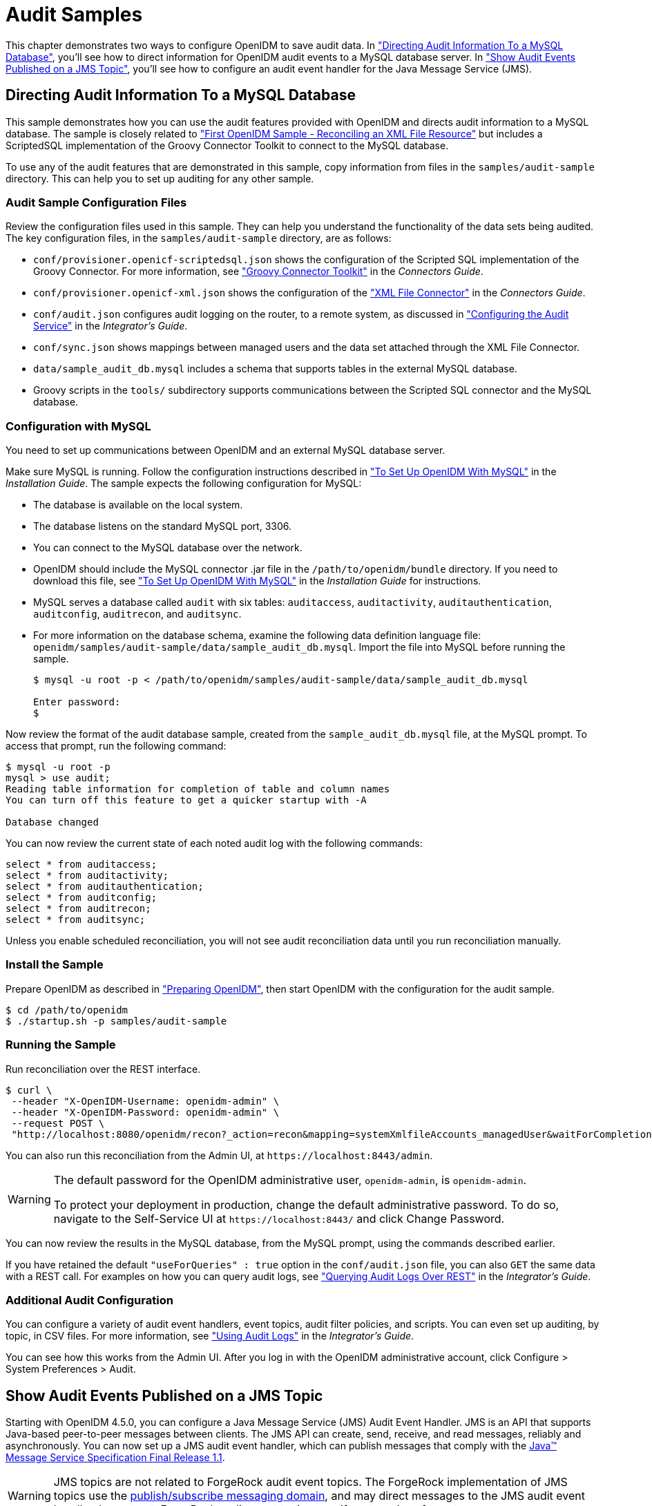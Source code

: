 :leveloffset: -1
////
  The contents of this file are subject to the terms of the Common Development and
  Distribution License (the License). You may not use this file except in compliance with the
  License.
 
  You can obtain a copy of the License at legal/CDDLv1.0.txt. See the License for the
  specific language governing permission and limitations under the License.
 
  When distributing Covered Software, include this CDDL Header Notice in each file and include
  the License file at legal/CDDLv1.0.txt. If applicable, add the following below the CDDL
  Header, with the fields enclosed by brackets [] replaced by your own identifying
  information: "Portions copyright [year] [name of copyright owner]".
 
  Copyright 2017 ForgeRock AS.
  Portions Copyright 2024 3A Systems LLC.
////

:figure-caption!:
:example-caption!:
:table-caption!:


[#chap-audit-sample]
== Audit Samples

This chapter demonstrates two ways to configure OpenIDM to save audit data. In xref:#basic-audit-sample["Directing Audit Information To a MySQL Database"], you'll see how to direct information for OpenIDM audit events to a MySQL database server. In xref:#jms-audit-sample["Show Audit Events Published on a JMS Topic"], you'll see how to configure an audit event handler for the Java Message Service (JMS).

[#basic-audit-sample]
=== Directing Audit Information To a MySQL Database

This sample demonstrates how you can use the audit features provided with OpenIDM and directs audit information to a MySQL database. The sample is closely related to xref:chap-xml-samples.adoc#more-sample-1["First OpenIDM Sample - Reconciling an XML File Resource"] but includes a ScriptedSQL implementation of the Groovy Connector Toolkit to connect to the MySQL database.

To use any of the audit features that are demonstrated in this sample, copy information from files in the `samples/audit-sample` directory. This can help you to set up auditing for any other sample.

[#audit-config-files]
==== Audit Sample Configuration Files

Review the configuration files used in this sample. They can help you understand the functionality of the data sets being audited.
The key configuration files, in the `samples/audit-sample` directory, are as follows:

* `conf/provisioner.openicf-scriptedsql.json` shows the configuration of the Scripted SQL implementation of the Groovy Connector. For more information, see xref:connectors-guide:chap-groovy.adoc#chap-groovy["Groovy Connector Toolkit"] in the __Connectors Guide__.

* `conf/provisioner.openicf-xml.json` shows the configuration of the xref:connectors-guide:chap-xml.adoc#chap-xml["XML File Connector"] in the __Connectors Guide__.

* `conf/audit.json` configures audit logging on the router, to a remote system, as discussed in xref:integrators-guide:chap-auditing.adoc#configure-audit-service["Configuring the Audit Service"] in the __Integrator's Guide__.
+

* `conf/sync.json` shows mappings between managed users and the data set attached through the XML File Connector.

* `data/sample_audit_db.mysql` includes a schema that supports tables in the external MySQL database.

* Groovy scripts in the `tools/` subdirectory supports communications between the Scripted SQL connector and the MySQL database.



[#external-audit-mysql-sample]
==== Configuration with MySQL

You need to set up communications between OpenIDM and an external MySQL database server.

Make sure MySQL is running. Follow the configuration instructions described in xref:install-guide:chap-repository.adoc#repository-mysql["To Set Up OpenIDM With MySQL"] in the __Installation Guide__.
The sample expects the following configuration for MySQL:

* The database is available on the local system.

* The database listens on the standard MySQL port, 3306.

* You can connect to the MySQL database over the network.

* OpenIDM should include the MySQL connector .jar file in the `/path/to/openidm/bundle` directory. If you need to download this file, see xref:install-guide:chap-repository.adoc#repository-mysql["To Set Up OpenIDM With MySQL"] in the __Installation Guide__ for instructions.

* MySQL serves a database called `audit` with six tables: `auditaccess`, `auditactivity`, `auditauthentication`, `auditconfig`, `auditrecon`, and `auditsync`.

* For more information on the database schema, examine the following data definition language file: `openidm/samples/audit-sample/data/sample_audit_db.mysql`. Import the file into MySQL before running the sample.
+

[source, console]
----
$ mysql -u root -p < /path/to/openidm/samples/audit-sample/data/sample_audit_db.mysql
     
Enter password:
$
----

Now review the format of the audit database sample, created from the `sample_audit_db.mysql` file, at the MySQL prompt. To access that prompt, run the following command:

[source, console]
----
$ mysql -u root -p
mysql > use audit;
Reading table information for completion of table and column names
You can turn off this feature to get a quicker startup with -A

Database changed
----
You can now review the current state of each noted audit log with the following commands:

[source, console]
----
select * from auditaccess;
select * from auditactivity;
select * from auditauthentication;
select * from auditconfig;
select * from auditrecon;
select * from auditsync;
----
Unless you enable scheduled reconciliation, you will not see audit reconciliation data until you run reconciliation manually.


[#install-sample-audit]
==== Install the Sample

Prepare OpenIDM as described in xref:chap-overview.adoc#preparing-openidm["Preparing OpenIDM"], then start OpenIDM with the configuration for the audit sample.

[source, console]
----
$ cd /path/to/openidm
$ ./startup.sh -p samples/audit-sample
----


[#run-sample-audit]
==== Running the Sample

Run reconciliation over the REST interface.

[source, console]
----
$ curl \
 --header "X-OpenIDM-Username: openidm-admin" \
 --header "X-OpenIDM-Password: openidm-admin" \
 --request POST \
 "http://localhost:8080/openidm/recon?_action=recon&mapping=systemXmlfileAccounts_managedUser&waitForCompletion=true"
----
You can also run this reconciliation from the Admin UI, at `\https://localhost:8443/admin`.

[WARNING]
====
The default password for the OpenIDM administrative user, `openidm-admin`, is `openidm-admin`.

To protect your deployment in production, change the default administrative password. To do so, navigate to the Self-Service UI at `\https://localhost:8443/` and click Change Password.
====
You can now review the results in the MySQL database, from the MySQL prompt, using the commands described earlier.

If you have retained the default `"useForQueries" : true` option in the `conf/audit.json` file, you can also `GET` the same data with a REST call. For examples on how you can query audit logs, see xref:integrators-guide:chap-auditing.adoc#querying-audit-over-rest["Querying Audit Logs Over REST"] in the __Integrator's Guide__.


[#audit-sample-more]
==== Additional Audit Configuration

You can configure a variety of audit event handlers, event topics, audit filter policies, and scripts. You can even set up auditing, by topic, in CSV files. For more information, see xref:integrators-guide:chap-auditing.adoc#chap-auditing["Using Audit Logs"] in the __Integrator's Guide__.

You can see how this works from the Admin UI. After you log in with the OpenIDM administrative account, click Configure > System Preferences > Audit.



[#jms-audit-sample]
=== Show Audit Events Published on a JMS Topic

Starting with OpenIDM 4.5.0, you can configure a Java Message Service (JMS) Audit Event Handler. JMS is an API that supports Java-based peer-to-peer messages between clients. The JMS API can create, send, receive, and read messages, reliably and asynchronously. You can now set up a JMS audit event handler, which can publish messages that comply with the link:http://download.oracle.com/otndocs/jcp/7195-jms-1.1-fr-spec-oth-JSpec/[Java(TM) Message Service Specification Final Release 1.1, window=\_blank].

[WARNING]
====
JMS topics are not related to ForgeRock audit event topics. The ForgeRock implementation of JMS topics use the link:http://docs.oracle.com/javaee/6/tutorial/doc/bncdx.html#bnced[publish/subscribe messaging domain, window=\_blank], and may direct messages to the JMS audit event handler. In contrast, ForgeRock audit event topics specify categories of events.
====
In this sample, we demonstrate the use of the JMS audit event handler. This sample is based on xref:chap-xml-samples.adoc#more-sample-1["First OpenIDM Sample - Reconciling an XML File Resource"]. You will set up communications between OpenIDM and an external JMS Message Broker, as well as link:http://activemq.apache.org/[Apache Active MQ, window=\_blank] as the JMS provider and message broker.

[#section-jms-bundles]
==== Adding Required Bundles for the JMS Audit Event Handler

To test this sample, you'll download a total of five JAR files. The first four are OSGi Bundles:

* link:https://repository.apache.org/content/repositories/releases/org/apache/activemq/activemq-client/[ActiveMQ Client, window=\_top]

* The link:http://bnd.bndtools.org/[bnd, window=\_blank] JAR for working with OSGi bundles, which you can download from link:https://repo1.maven.org/maven2/biz/aQute/bnd/1.50.0/bnd-1.50.0.jar[bnd-1.50.0.jar, window=\_top].

* The Apache Geronimo J2EE management bundle, `geronimo-j2ee-management_1.1_spec-1.0.1.jar`, which you can download from link:https://repo1.maven.org/maven2/org/apache/geronimo/specs/geronimo-j2ee-management_1.1_spec/1.0.1/[https://repo1.maven.org/maven2/org/apache/geronimo/specs/geronimo-j2ee-management_1.1_spec/1.0.1/, window=\_top].

* The link:https://github.com/chirino/hawtbuf[hawtbuf, window=\_blank] Maven-based protocol buffer compiler JAR, which you can download from link:https://repo1.maven.org/maven2/org/fusesource/hawtbuf/hawtbuf/1.11/[hawtbuf-1.11.jar, window=\_top].

* The ActiveMQ 5.13.2 binary, which you can download from link:http://activemq.apache.org/activemq-5132-release.html[http://activemq.apache.org/activemq-5132-release.html, window=\_top].


[NOTE]
====
The JMS audit event handler has been tested and documented with the noted versions of the JAR files that you've just downloaded.
====
Make sure at least the first two JAR files, for __the Active MQ Client__ and __bnd__, are in the same directory. Navigate to that directory, and create an OSGi bundle with the following steps:

====

. Create a BND file named `activemq.bnd` with the following contents:
+

[source, console]
----
version=5.13.2
Export-Package: *;version=${version}
Bundle-Name: ActiveMQ :: Client
Bundle-SymbolicName: org.apache.activemq
Bundle-Version: ${version}
----

. Run the following command to create the OSGi bundle archive file:
+

[source, console]
----
$ java \
-jar \
bnd-1.50.0.jar \
wrap \
-properties \
activemq.bnd \
activemq-client-5.13.2.jar
----

. Rename the `activemq-client-5.13.2.bar` file that appears to `activemq-client-5.13.2-osgi.jar` and copy it to the `/path/to/openidm/bundle` directory.

====
Copy the other two bundle files, __Apache Geronimo__ and __hawtbuf__, to the `/path/to/openidm/bundle` directory.


[#jms-sample-start]
==== Starting the ActiveMQ Broker and OpenIDM

With the appropriate bundles in the `/path/to/openidm/bundles` directory, you're ready to start the ActiveMQ message broker, as well as OpenIDM with the JMS Audit Sample.

Navigate to the directory where you unpacked the ActiveMQ binary, possibly `/path/to/apache-activemq-5.13.0/`. If you need SSL protection for your audit data, edit the ActiveMQ configuration file, `activemq.xml`, in the `conf/` subdirectory. Find the code block associated with `<transportConnectors>`, and add the following line within that block:

[source, xml]
----
<transportConnector name="ssl"
uri="ssl://0.0.0.0:61617?transport.enabledCipherSuites=
    SSL_RSA_WITH_RC4_128_SHA,SSL_DH_anon_WITH_3DES_EDE_CBC_SHA
&amp;maximumConnections=1000&amp;wireFormat.maxFrameSize=104857600&amp;transport.daemon=true"/>
----
To start the ActiveMQ broker, navigate to the directory where you unpacked the ActiveMQ binary, and run the following command:

[source, console]
----
$ bin/activemq start
INFO: Loading '/path/to/apache-activemq-5.13.0/bin/env'
INFO: Using java '/usr/bin/java'
INFO: Starting - inspect logfiles specified in logging.properties and log4j.properties to get details
INFO: pidfile created : '/path/to/apache-activemq-5.13.0/data/activemq.pid' (pid '22671')
----
Now start OpenIDM, with the sample in the `/path/to/openidm/samples/audit-jms-sample` directory:

[source, console]
----
$ cd /path/to/openidm
$ ./startup.sh -p samples/audit-jms-sample
----

[NOTE]
====
If you see the following error in the OpenIDM console, you may have forgotten to go through the steps shown in xref:#section-jms-bundles["Adding Required Bundles for the JMS Audit Event Handler"]; you also need to start the ActiveMQ broker.

[source, console]
----
SEVERE: Unable to create JmsAuditEventHandler 'jms': null
----
====


[#jms-sample-consume]
==== Configuring and Using a JMS Consumer Application

To take advantage of the Apache ActiveMQ event broker, the JMS audit sample includes a Java consumer in the following directory: `/path/to/openidm/samples/audit-jms-sample/consumer/`

Assuming you have Apache Maven installed on the local system, you can compile that sample consumer with the following commands:

[source, console]
----
$ cd /path/to/openidm/samples/audit-jms-sample/consumer/
$ mvn clean install
----
When the build process is complete, you'll see a `BUILD SUCCESS` message:

[source, console]
----
[INFO] ------------------------------------------------------------------------
[INFO] BUILD SUCCESS
[INFO] ------------------------------------------------------------------------
[INFO] Total time: 12.638 s
[INFO] Finished at: 2016-04-15T15:18:31-07:00
[INFO] Final Memory: 13M/119M
[INFO] ------------------------------------------------------------------------
----

[NOTE]
====
You may see `[WARNING]` messages during the build. As long as the messages end with `BUILD SUCCESS`, you can proceed with the JMS consumer application.
====
You can then run the following command to output audit messages related to OpenIDM actions:

[source, console]
----
$ mvn \
exec:java \
-Dexec.mainClass="SimpleConsumer" \
-Dexec.args="tcp://localhost:61616"
   [INFO] ------------------------------------------------------------------------
[INFO] Building SimpleConsumer 1.0-SNAPSHOT
[INFO] ------------------------------------------------------------------------
[INFO]
[INFO] --- exec-maven-plugin:1.4.0:java (default-cli) @ SimpleConsumer ---
Connection factory=org.apache.activemq.ActiveMQConnectionFactory
READY, listening for messages. (Press 'Enter' to exit)
----
If you've configured ActiveMQ on a secure port, as described in xref:#jms-sample-start["Starting the ActiveMQ Broker and OpenIDM"], you can run this alternative command:

[source, console]
----
$ mvn \
exec:java \
-Dexec.mainClass="SimpleConsumer" \
-Dexec.args="ssl://localhost:61617?daemon=true&socket.enabledCipherSuites=
    SSL_RSA_WITH_RC4_128_SHA,SSL_DH_anon_WITH_3DES_EDE_CBC_SHA"
----
Try some actions on OpenIDM, either in a different console or in the Admin UI. Watch the output in the `SimpleConsumer` console. As an example, you might see output similar to the following when you are xref:chap-xml-samples.adoc#sample-running-reconciliation["Running Reconciliation"] on the data in this sample:

[source, javascript]
----
{
  "event": {
    "_id": "88b3da4d-e427-4f21-881c-036d7a854ccc-2559",
    "reconId": "88b3da4d-e427-4f21-881c-036d7a854ccc-2546",
    "mapping": "systemXmlfileAccounts_managedUser",
    "linkQualifier": "default",
    "exception": null,
    "action": "UPDATE",
    "userId": "openidm-admin",
    "eventName": "recon",
    "timestamp": "2016-04-16T13:40:35.974Z",
    "transactionId": "88b3da4d-e427-4f21-881c-036d7a854ccc-2546",
    "message": null,
    "situation": "CONFIRMED",
    "sourceObjectId": "system/xmlfile/account/scarter",
    "status": "SUCCESS",
    "targetObjectId": "managed/user/scarter",
    "reconciling": "source",
    "ambiguousTargetObjectIds": "",
    "entryType": "entry"
  },
  "auditTopic": "recon"
}
----



